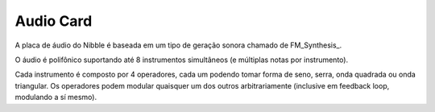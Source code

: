 Audio Card
==========

A placa de áudio do Nibble é baseada em um tipo de geração sonora chamado de FM_Synthesis_.

O áudio é polifônico suportando até 8 instrumentos simultâneos (e múltiplas notas por instrumento).

Cada instrumento é composto por 4 operadores, cada um podendo tomar forma de seno, serra, onda quadrada ou onda triangular. Os operadores podem modular quaisquer um dos outros arbitrariamente (inclusive em feedback loop, modulando a sí mesmo).

.. FM_Synthesis_: https://en.wikipedia.org/wiki/Frequency_modulation_synthesis
